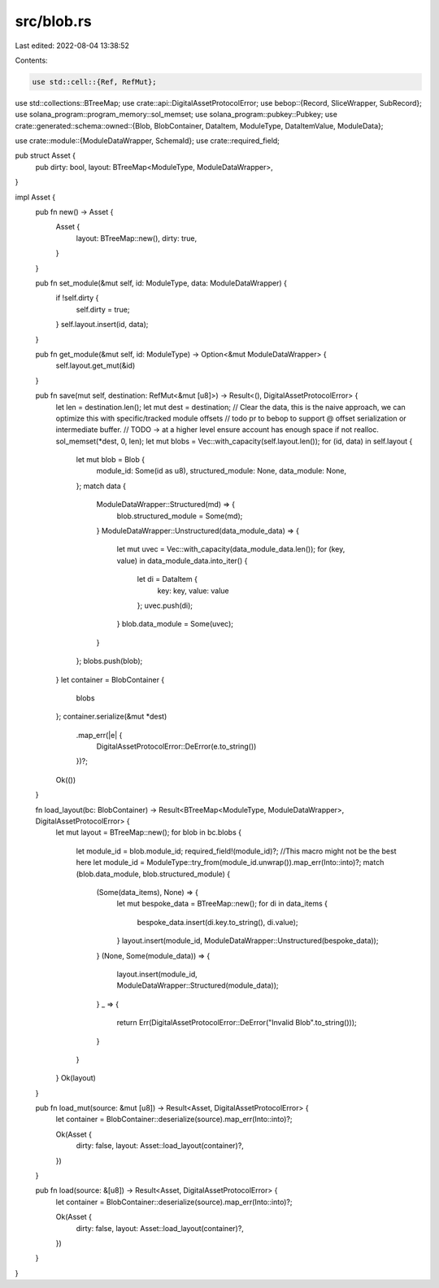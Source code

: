 src/blob.rs
===========

Last edited: 2022-08-04 13:38:52

Contents:

.. code-block:: rs

    use std::cell::{Ref, RefMut};
use std::collections::BTreeMap;
use crate::api::DigitalAssetProtocolError;
use bebop::{Record, SliceWrapper, SubRecord};
use solana_program::program_memory::sol_memset;
use solana_program::pubkey::Pubkey;
use crate::generated::schema::owned::{Blob, BlobContainer, DataItem, ModuleType, DataItemValue, ModuleData};

use crate::module::{ModuleDataWrapper, SchemaId};
use crate::required_field;

pub struct Asset {
    pub dirty: bool,
    layout: BTreeMap<ModuleType, ModuleDataWrapper>,
}


impl Asset {
    pub fn new() -> Asset {
        Asset {
            layout: BTreeMap::new(),
            dirty: true,
        }
    }

    pub fn set_module(&mut self, id: ModuleType, data: ModuleDataWrapper) {
        if !self.dirty {
            self.dirty = true;
        }
        self.layout.insert(id, data);
    }

    pub fn get_module(&mut self, id: ModuleType) -> Option<&mut ModuleDataWrapper> {
        self.layout.get_mut(&id)
    }

    pub fn save(mut self, destination: RefMut<&mut [u8]>) -> Result<(), DigitalAssetProtocolError> {
        let len = destination.len();
        let mut dest = destination;
        // Clear the data, this is the naive approach, we can optimize this with specific/tracked module offsets
        // todo pr to bebop to support @ offset serialization or intermediate buffer.
        // TODO -> at a higher level ensure account has enough space if not realloc.
        sol_memset(*dest, 0, len);
        let mut blobs = Vec::with_capacity(self.layout.len());
        for (id, data) in self.layout {
            let mut blob = Blob {
                module_id: Some(id as u8),
                structured_module: None,
                data_module: None,
            };
            match data {
                ModuleDataWrapper::Structured(md) => {
                    blob.structured_module = Some(md);
                }
                ModuleDataWrapper::Unstructured(data_module_data) => {
                    let mut uvec = Vec::with_capacity(data_module_data.len());
                    for (key, value) in data_module_data.into_iter() {
                        let di = DataItem {
                            key: key,
                            value: value
                        };
                        uvec.push(di);
                    }
                    blob.data_module = Some(uvec);
                }
            };
            blobs.push(blob);
        }
        let container = BlobContainer {
            blobs
        };
        container.serialize(&mut *dest)
            .map_err(|e| {
                DigitalAssetProtocolError::DeError(e.to_string())
            })?;
        Ok(())
    }

    fn load_layout(bc: BlobContainer) -> Result<BTreeMap<ModuleType, ModuleDataWrapper>, DigitalAssetProtocolError> {
        let mut layout = BTreeMap::new();
        for blob in bc.blobs {
            let module_id = blob.module_id;
            required_field!(module_id)?; //This macro might not be the best here
            let module_id = ModuleType::try_from(module_id.unwrap()).map_err(Into::into)?;
            match (blob.data_module, blob.structured_module) {
                (Some(data_items), None) => {
                    let mut bespoke_data = BTreeMap::new();
                    for di in data_items {

                        bespoke_data.insert(di.key.to_string(), di.value);
                    }
                    layout.insert(module_id, ModuleDataWrapper::Unstructured(bespoke_data));
                }
                (None, Some(module_data)) => {
                    layout.insert(module_id, ModuleDataWrapper::Structured(module_data));
                }
                _ => {
                    return Err(DigitalAssetProtocolError::DeError("Invalid Blob".to_string()));
                }
            }
        }
        Ok(layout)
    }

    pub fn load_mut(source: &mut [u8]) -> Result<Asset, DigitalAssetProtocolError> {
        let container = BlobContainer::deserialize(source).map_err(Into::into)?;

        Ok(Asset {
            dirty: false,
            layout: Asset::load_layout(container)?,
        })
    }

    pub fn load(source: &[u8]) -> Result<Asset, DigitalAssetProtocolError> {
        let container = BlobContainer::deserialize(source).map_err(Into::into)?;

        Ok(Asset {
            dirty: false,
            layout: Asset::load_layout(container)?,
        })
    }
}


